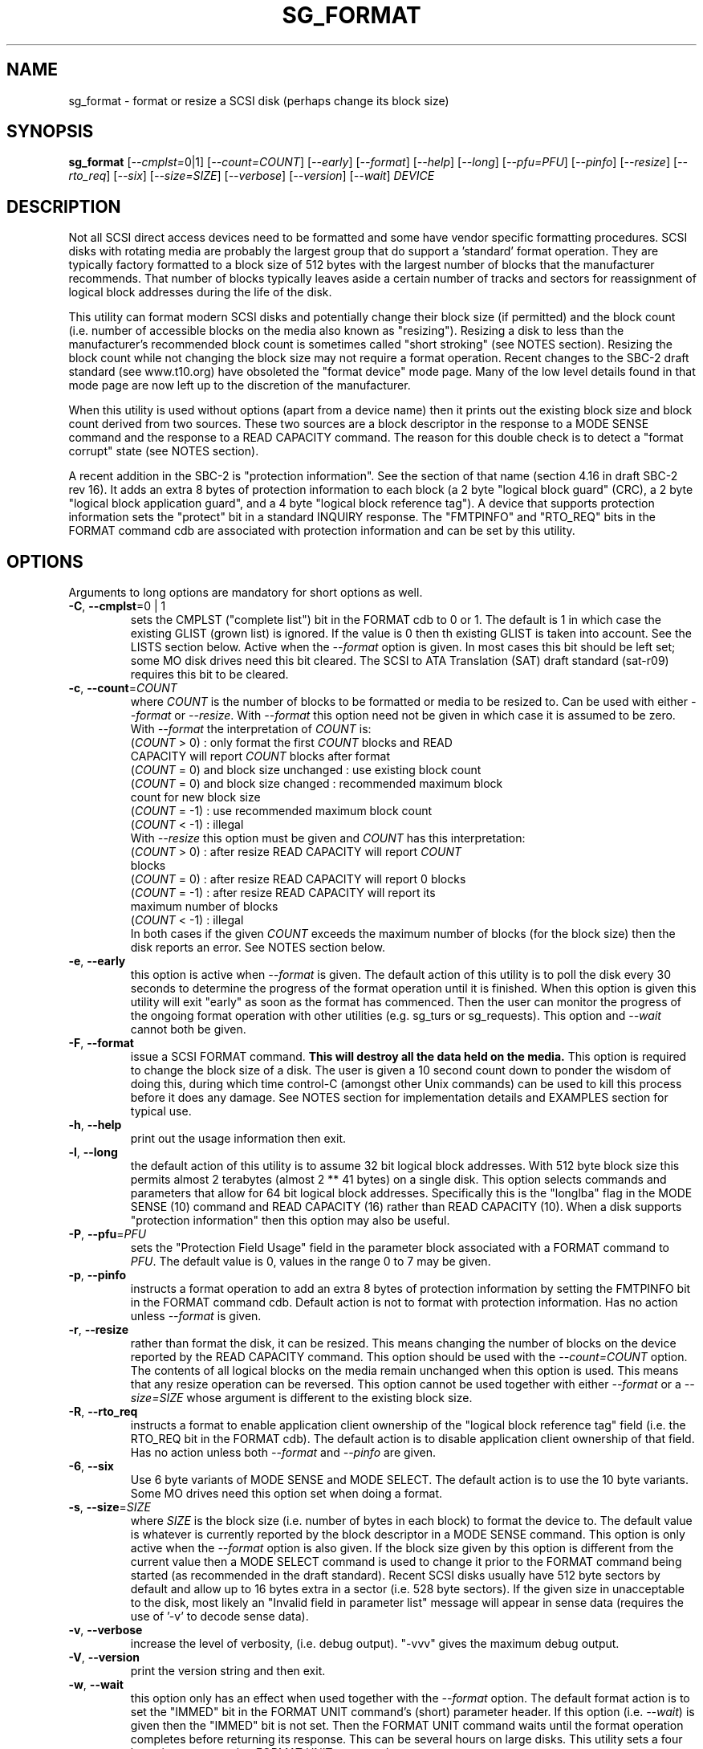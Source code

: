 .TH SG_FORMAT "8" "January 2007" "sg3_utils\-1.23" SG3_UTILS
.SH NAME
sg_format \- format or resize a SCSI disk (perhaps change its block size)
.SH SYNOPSIS
.B sg_format
[\fI\-\-cmplst=\fR0|1] [\fI\-\-count=COUNT\fR] [\fI\-\-early\fR]
[\fI\-\-format\fR] [\fI\-\-help\fR] [\fI\-\-long\fR] [\fI\-\-pfu=PFU\fR]
[\fI\-\-pinfo\fR] [\fI\-\-resize\fR] [\fI\-\-rto_req\fR]  [\fI\-\-six\fR]
[\fI\-\-size=SIZE\fR] [\fI\-\-verbose\fR] [\fI\-\-version\fR]
[\fI\-\-wait\fR] \fIDEVICE\fR
.SH DESCRIPTION
.\" Add any additional description here
.PP
Not all SCSI direct access devices need to be formatted and some have
vendor specific formatting procedures. SCSI disks with rotating media are
probably the largest group that do support a 'standard' format operation.
They are typically factory formatted to a block size of 512 bytes with the
largest number of blocks that the manufacturer recommends. That number of
blocks typically leaves aside a certain number of tracks and sectors for
reassignment of logical block addresses during the life of the disk.
.PP
This utility can format modern SCSI disks and potentially change their
block size (if permitted) and the block count (i.e. number of accessible
blocks on the media also known as "resizing"). Resizing a disk to less
than the manufacturer's recommended block count is sometimes called "short
stroking" (see NOTES section). Resizing the block count while not changing
the block size may not require a format operation. Recent changes to the
SBC\-2 draft standard (see www.t10.org) have obsoleted the "format device"
mode page. Many of the low level details found in that mode page are now
left up to the discretion of the manufacturer.
.PP
When this utility is used without options (apart from a device name)
then it prints out the existing block size and block count derived
from two sources. These two sources are a block descriptor in the response
to a MODE SENSE command and the response to a READ CAPACITY command.
The reason for this double check is to detect a "format corrupt"
state (see NOTES section).
.PP
A recent addition in the SBC\-2 is "protection information". See
the section of that name (section 4.16 in draft SBC\-2 rev 16). It adds
an extra 8 bytes of protection information to each block (a 2 byte "logical
block guard" (CRC), a 2 byte "logical block application guard", and a
4 byte "logical block reference tag"). A device that supports
protection information sets the "protect" bit in a standard INQUIRY
response. The "FMTPINFO" and "RTO_REQ" bits in the FORMAT command cdb
are associated with protection information and can be set by this
utility.
.SH OPTIONS
Arguments to long options are mandatory for short options as well.
.TP
\fB\-C\fR, \fB\-\-cmplst\fR=0 | 1
sets the CMPLST ("complete list") bit in the FORMAT cdb to 0 or 1.
The default is 1 in which case the existing GLIST (grown list) is ignored.
If the value is 0 then th existing GLIST is taken into account. See the
LISTS section below. Active when the \fI\-\-format\fR option is given. In
most cases this bit should be left set; some MO disk drives need this bit
cleared. The SCSI to ATA Translation (SAT) draft standard (sat\-r09)
requires this bit to be cleared.
.TP
\fB\-c\fR, \fB\-\-count\fR=\fICOUNT\fR
where \fICOUNT\fR is the number of blocks to be formatted or media to be
resized to. Can be used with either \fI\-\-format\fR or \fI\-\-resize\fR.
With \fI\-\-format\fR this option need not be given in which case it is
assumed to be zero. With \fI\-\-format\fR the interpretation of \fICOUNT\fR
is:
.br
  (\fICOUNT\fR > 0) : only format the first \fICOUNT\fR blocks and READ
.br
                CAPACITY will report \fICOUNT\fR blocks after format
.br
  (\fICOUNT\fR = 0) and block size unchanged : use existing block count
.br
  (\fICOUNT\fR = 0) and block size changed : recommended maximum block
.br
                                       count for new block size
.br
  (\fICOUNT\fR = \-1) : use recommended maximum block count
.br
  (\fICOUNT\fR < \-1) : illegal
.br
With \fI\-\-resize\fR this option must be given and \fICOUNT\fR has this
interpretation:
.br
  (\fICOUNT\fR > 0) : after resize READ CAPACITY will report \fICOUNT\fR
.br
                blocks
.br
  (\fICOUNT\fR = 0) : after resize READ CAPACITY will report 0 blocks
.br
  (\fICOUNT\fR = \-1) : after resize READ CAPACITY will report its
.br
                 maximum number of blocks
.br
  (\fICOUNT\fR < \-1) : illegal
.br
In both cases if the given \fICOUNT\fR exceeds the maximum number of
blocks (for the block size) then the disk reports an error.
See NOTES section below.
.TP
\fB\-e\fR, \fB\-\-early\fR
this option is active when \fI\-\-format\fR is given. The default action of
this utility is to poll the disk every 30 seconds to determine the progress
of the format operation until it is finished. When this option is given this
utility will exit "early" as soon as the format has commenced. Then the
user can monitor the progress of the ongoing format operation with other
utilities (e.g. sg_turs or sg_requests). This option and \fI\-\-wait\fR
cannot both be given.
.TP
\fB\-F\fR, \fB\-\-format\fR
issue a SCSI FORMAT command.
.B This will destroy all the data held on the media.
This option is required to change the block size of a disk.
The user is given a 10 second count down to ponder the wisdom
of doing this, during which time control\-C (amongst other
Unix commands) can be used to kill this process before it
does any damage. See NOTES section for implementation details and
EXAMPLES section for typical use.
.TP
\fB\-h\fR, \fB\-\-help\fR
print out the usage information then exit.
.TP
\fB\-l\fR, \fB\-\-long\fR
the default action of this utility is to assume 32 bit logical block
addresses. With 512 byte block size this permits almost 2
terabytes (almost 2 ** 41 bytes) on a single disk. This option selects
commands and parameters that allow for 64 bit logical block addresses.
Specifically this is the "longlba" flag in the MODE SENSE (10) command
and READ CAPACITY (16) rather than READ CAPACITY (10). When a disk
supports "protection information" then this option may also be useful. 
.TP
\fB\-P\fR, \fB\-\-pfu\fR=\fIPFU\fR
sets the "Protection Field Usage" field in the parameter block associated
with a FORMAT command to \fIPFU\fR. The default value is 0, values in the
range 0 to 7 may be given.
.TP
\fB\-p\fR, \fB\-\-pinfo\fR
instructs a format operation to add an extra 8 bytes of protection
information by setting the FMTPINFO bit in the FORMAT command cdb. Default
action is not to format with protection information. Has no action
unless \fI\-\-format\fR is given.
.TP
\fB\-r\fR, \fB\-\-resize\fR
rather than format the disk, it can be resized. This means changing the
number of blocks on the device reported by the READ CAPACITY command.
This option should be used with the \fI\-\-count=COUNT\fR option.
The contents of all logical blocks on the media remain unchanged when
this option is used. This means that any resize operation can be
reversed. This option cannot be used together with either \fI\-\-format\fR
or a \fI\-\-size=SIZE\fR whose argument is different to the existing block
size. 
.TP
\fB\-R\fR, \fB\-\-rto_req\fR
instructs a format to enable application client ownership of
the "logical block reference tag" field (i.e. the RTO_REQ bit in the
FORMAT cdb). The default action is to disable application client
ownership of that field. Has no action unless both \fI\-\-format\fR
and \fI\-\-pinfo\fR are given.
.TP
\fB\-6\fR, \fB\-\-six\fR
Use 6 byte variants of MODE SENSE and MODE SELECT. The default action
is to use the 10 byte variants. Some MO drives need this option set
when doing a format.
.TP
\fB\-s\fR, \fB\-\-size\fR=\fISIZE\fR
where \fISIZE\fR is the block size (i.e. number of bytes in each block) to
format the device to.  The default value is whatever is currently reported
by the block descriptor in a MODE SENSE command. This option is only active
when the \fI\-\-format\fR option is also given. If the block size given by
this option is different from the current value then a MODE SELECT command
is used to change it prior to the FORMAT command being started (as
recommended in the draft standard). Recent SCSI disks usually have 512 byte
sectors by default and allow up to 16 bytes extra in a sector (i.e. 528 byte
sectors).  If the given size in unacceptable to the disk, most likely
an "Invalid field in parameter list" message will appear in sense
data (requires the use of '\-v' to decode sense data).
.TP
\fB\-v\fR, \fB\-\-verbose\fR
increase the level of verbosity, (i.e. debug output). "\-vvv" gives
the maximum debug output.
.TP
\fB\-V\fR, \fB\-\-version\fR
print the version string and then exit.
.TP
\fB\-w\fR, \fB\-\-wait\fR
this option only has an effect when used together with the \fI\-\-format\fR
option. The default format action is to set the "IMMED" bit in the FORMAT
UNIT command's (short) parameter header. If this option (i.e. \fI\-\-wait\fR)
is given then the "IMMED" bit is not set. Then the FORMAT UNIT command waits
until the format operation completes before returning its response. This
can be several hours on large disks. This utility sets a four hour timeout
on such a FORMAT UNIT command.
.SH LISTS
The SBC\-3 draft (revision 6) defines PLIST, CLIST, DLIST and GLIST in
section 4.8 on "Medium defects". Briefly, the PLIST is the "primary"
list of manufacturer detected defects, the CLIST ("certification" list)
are those detected during the format operation, the DLIST is a list
of defects that can be given to the format operation. The GLIST
is the grown list which starts in the format process as CLIST+DLIST
and can "grow" later due to automatic reallocation (see the
ARRE and AWRE bits in the read\-write error recovery mode page (see
sdparm)) and use of the SCSI REASSIGN BLOCKS command (see sg_reassign).
.PP
The CMPLST bit (controlled by the \fI\-\-cmplst=\fR0|1 option) determines
whether the existing GLIST, when the format operation is invoked,
is taken into account. The sg_format utility sets the FOV bit to zero
which causes the DPRY=0, so the PLIST is taken into account, and
DCRT=0, so the CLIST is generated and used during the format process.
.PP
The sg_format utility does not permit a user to provide a defect
list (i.e. DLIST). All protection information options are
defaulted to off. 
.SH NOTES
The SBC\-2 draft standard (revision 16) says that the REQUEST SENSE command
should be used for obtaining a progress indication when the format
command returns prior to the completion of the format operation.
However, tests on a selection of recent disks shows that TEST UNIT READY
commands yield progress indications (but not REQUEST SENSE commands). A
new option may be required to handle this when disks catch up to the current
draft.
.PP
When the \fI\-\-format\fR option is given then there is a 10 second window
during which the user is invited to abort sg_format. This is just prior the
SCSI FORMAT UNIT command being issued. If the \fI\-\-wait\fR option is not
given then the SCSI FORMAT UNIT command is issued with the IMMED bit set
which causes the SCSI command to return after it has started the format
operation. The \fI\-\-early\fR option will cause sg_format to exit at that
point. Otherwise the \fIDEVICE\fR is polled every 30 seconds with
TEST UNIT READY commands until it reports an "all clear" (i.e. the
format operation has completed). Normally these polling commands will
result in a progress indicator (expressed as a percentage) being output
to the screen. If the user gets bored watching the progress report then
sg_format process can be terminated (e.g. with control\-C) without
affecting the format operation which continues. However a bus or device
reset (or a power cycle) may well cause the device to become "format
corrupt".
.PP
When the \fI\-\-format\fR and \fI\-\-wait\fR options are both given then
this utility may take a long time to return. In this case care should be
taken not to send any other SCSI commands to the disk as it may not respon
leaving those commands queued behind the active format command. This may
cause a timeout in the OS driver (in a lot shorter period than 4 hours
applicable to the format command). This may result in the OS resetting
the disk leaving the format operation incomplete. This may leave the
disk in a "format corrupt" state requiring another format to remedy
the situation.
.PP
When the block size (i.e. the number of bytes in each block) is changed
on a disk two SCSI commands must be sent: a MODE SELECT to change the block
size followed by a FORMAT command. If the MODE SELECT command succeeds and
the FORMAT fails then the disk may be in a state that the draft standard
calls "format corrupt". A block descriptor in a subsequent MODE SENSE
will report the requested new block size while a READ CAPACITY command
will report the existing (i.e. different) block size. Alternatively
the READ CAPACITY command may fail, reporting the device is not ready,
potentially requiring a format. The solution to this situation is to
do a format again (and this time the new block size does not have to
be given) or change the block size back to the original size.
.PP
The draft SBC\-2 standard states that the block count can be set back
to the manufacturer's maximum recommended value in a format or resize
operation. This can be done by placing an address of 0xffffffff (or the
64 bit equivalent) in the appropriate block descriptor field to a MODE
SELECT command. In signed (two's complement) arithmetic that value
corresponds to '\-1'. So a \fI\-\-count=\fR-1 causes the block count
to be set back to the manufacturer's maximum recommended value. To see
exactly which SCSI commands are being executed and parameters passed
add "\-vvv" to the sg_format command line.
.PP
Short stroking is a technique to trade off capacity for performance.
Disk performance is usually highest on the outer tracks (i.e. lower
logical block addresses) so by resizing or reformatting a disk to
a smaller capacity, average performance will usually be increased.
.PP
Other utilities may be useful in finding information associated with
formatting. These include sg_inq to fetch standard INQUIRY
information (e.g. the PROTECT bit) and to fetch the extended INQUIRY
VPD page (e.g. RTO and GRD_CHK bits). The sdparm (or sginfo) utility can be
used to access and potentially change the now obsolete format mode page.
.PP
scsiformat is another utility available for formatting SCSI disks
with linux. It dates from 1997 (most recent update) and may be useful for
disks whose firmware is of that vintage.
.PP
The \fICOUNT\fR value is a number which may be followed by one of
these multiplicative suffixes: c C *1; w W *2; b B *512; k K KiB *1,024;
KB *1,000; m M MiB *1,048,576; MB *1,000,000 . This pattern continues
for "G", "T" and "P". Also a suffix of the form "x<n>" multiplies the
leading number by <n>. Alternatively numerical values can be given in
hexadecimal preceded by either "0x" or "0X" (or with a trailing "h"
or "H"). When hex numbers are given, multipliers cannot be used.
.SH EXAMPLES
First, do not alter anything but print out the existing block count and size
derived from two sources: a block descriptor in a MODE SELECT command
response and from the response of a READ CAPACITY commands:
.PP
   sg_format /dev/sdm
.PP
Now a simple format, leaving the block count and size as they
were previously. The FORMAT command is executed in IMMED mode
and the device is polled every 30 seconds to print out a progress
indication:
.PP
   sg_format \-\-format /dev/sdm
.PP
Now the same format, but waiting (passively) until the format
operation is complete:
.PP
   sg_format \-\-format \-\-wait /dev/sdm
.PP
Next is a format in which the block size is changed to 520 bytes
and the block count is set to the manufacturer's maximum
value (for that block size). Note, not all disks support changing
the block size:
.PP
   sg_format \-\-format \-\-size=520 /dev/sdm
.PP
Now a resize operation so that only the first 0x10000 (65536)
blocks on a disk are accessible. The remaining blocks remain
unaltered.
.PP
   sg_format \-\-resize \-\-count=0x10000 /dev/sdm
.PP
Now resize the disk back to its normal (maximum) block count:
.PP
   sg_format \-\-resize \-\-count=\-1 /dev/sdm
.PP
.SH EXIT STATUS
The exit status of sg_format is 0 when it is successful. Otherwise see
the sg3_utils(8) man page. Unless the \fI\-\-wait\fR option is given, the
exit status may not reflect to success of otherwise of the format.
Using sg_turs and sg_readcap after the format operation may be wise.
.SH AUTHORS
Written by Grant Grundler, James Bottomley and Douglas Gilbert.
.SH "REPORTING BUGS"
Report bugs to <dgilbert at interlog dot com>.
.SH COPYRIGHT
Copyright \(co 2005\-2007 Grant Grundler, James Bottomley and Douglas Gilbert
.br
This software is distributed under the GPL version 2. There is NO
warranty; not even for MERCHANTABILITY or FITNESS FOR A PARTICULAR PURPOSE.
.SH "SEE ALSO"
.B sg_turs, sg_requests, sg_inq, sg_modes, sginfo, sg_reassign
.B (all in sg3_utils), sdparm, scsiformat, setblocksize
